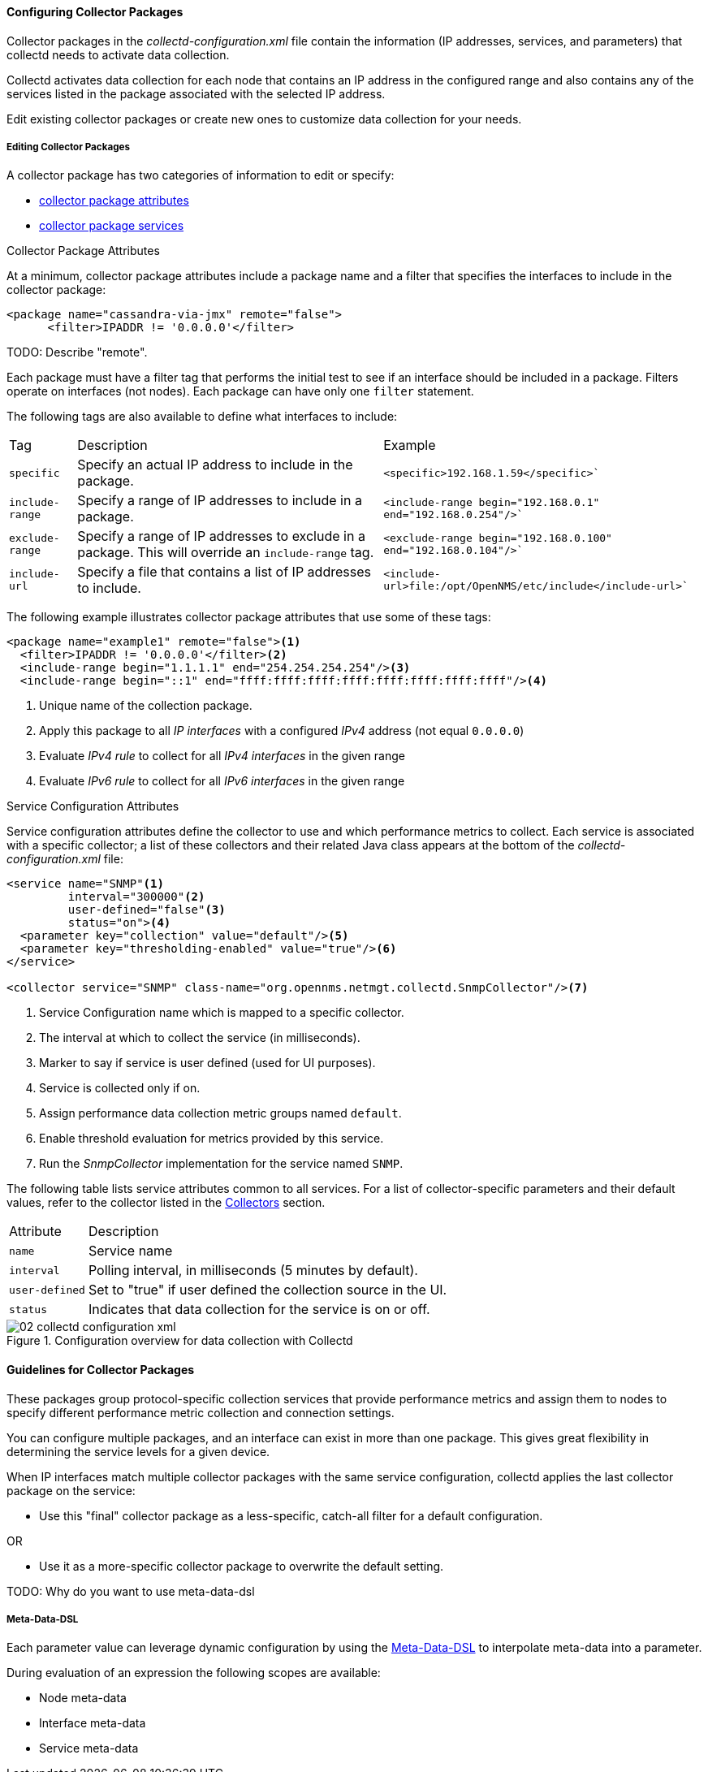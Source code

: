 
// Allow GitHub image rendering
:imagesdir: ../../images

[[ga-collectd-packages]]
==== Configuring Collector Packages

Collector packages in the _collectd-configuration.xml_ file contain the information (IP addresses, services, and parameters) that collectd needs to activate data collection. 

Collectd activates data collection for each node that contains an IP address in the configured range and also contains any of the services listed in the package associated with the selected IP address.

Edit existing collector packages or create new ones to customize data collection for your needs. 

[[ga-collector-package-edit]]
===== Editing Collector Packages

A collector package has two categories of information to edit or specify:

* <<ga-coll-pack-attribute,collector package attributes>>
* <<ga-collectd-packages-services, collector package services>>

[[ga-coll-pack-attribute]]
.Collector Package Attributes
At a minimum, collector package attributes include a package name and a filter that specifies the interfaces to include in the collector package:

[source, xml]
----
<package name="cassandra-via-jmx" remote="false">
      <filter>IPADDR != '0.0.0.0'</filter>
----
TODO: Describe "remote".

Each package must have a filter tag that performs the initial test to see if an interface should be included in a package. 
Filters operate on interfaces (not nodes).
Each package can have only one `filter` statement.

The following tags are also available to define what interfaces to include:

[options="autowidth"]
|===
|Tag|Description|Example
|`specific`| Specify an actual IP address to include in the package.|`<specific>192.168.1.59</specific>``
|`include-range`| Specify a range of IP addresses to include in a package.|`<include-range begin="192.168.0.1" end="192.168.0.254"/>``
|`exclude-range`| Specify a range of IP addresses to exclude in a package. 
This will override an `include-range` tag.| `<exclude-range begin="192.168.0.100" end="192.168.0.104"/>``
|`include-url`|Specify a file that contains a list of IP addresses to include.|`<include-url>file:/opt/OpenNMS/etc/include</include-url>``
|===

The following example illustrates collector package attributes that use some of these tags:
[source, xml]
----
<package name="example1" remote="false"><1>
  <filter>IPADDR != '0.0.0.0'</filter><2>
  <include-range begin="1.1.1.1" end="254.254.254.254"/><3>
  <include-range begin="::1" end="ffff:ffff:ffff:ffff:ffff:ffff:ffff:ffff"/><4>
----
<1> Unique name of the collection package.
<2> Apply this package to all _IP interfaces_ with a configured _IPv4_ address (not equal `0.0.0.0`)
<3> Evaluate _IPv4 rule_ to collect for all _IPv4 interfaces_ in the given range
<4> Evaluate _IPv6 rule_ to collect for all _IPv6 interfaces_ in the given range

[[ga-collectd-packages-services]]
.Service Configuration Attributes

Service configuration attributes define the collector to use and which performance metrics to collect.
Each service is associated with a specific collector; a list of these collectors and their related Java class appears at the bottom of the _collectd-configuration.xml_ file:

[source, xml]
----
<service name="SNMP"<1>
         interval="300000"<2>
         user-defined="false"<3>
         status="on"><4>
  <parameter key="collection" value="default"/><5>
  <parameter key="thresholding-enabled" value="true"/><6>
</service>

<collector service="SNMP" class-name="org.opennms.netmgt.collectd.SnmpCollector"/><7>
----
<1> Service Configuration name which is mapped to a specific collector.
<2> The interval at which to collect the service (in milliseconds).
<3> Marker to say if service is user defined (used for UI purposes).
<4> Service is collected only if on.
<5> Assign performance data collection metric groups named `default`.
<6> Enable threshold evaluation for metrics provided by this service.
<7> Run the _SnmpCollector_ implementation for the service named `SNMP`.

The following table lists service attributes common to all services.
For a list of collector-specific parameters and their default values, refer to the collector listed in the <<collectors.adoc, Collectors>> section. 

[options="autowidth"]
|===
|Attribute|Description
|`name`| Service name
|`interval`| Polling interval, in milliseconds (5 minutes by default).
|`user-defined`| Set to "true" if user defined the collection source in the UI.
|`status`|Indicates that data collection for the service is on or off. 
|===

[[ga-performance-management-collectd-configuration-xml]]
.Configuration overview for data collection with Collectd
image::performance-management/02_collectd-configuration-xml.png[]

==== Guidelines for Collector Packages

These packages group protocol-specific collection services that provide performance metrics and assign them to nodes to specify different performance metric collection and connection settings. 

You can configure multiple packages, and an interface can exist in more than one package.
This gives great flexibility in determining the service levels for a given device.

When IP interfaces match multiple collector packages with the same service configuration, collectd applies the last collector package on the service:

* Use this "final" collector package as a less-specific, catch-all filter for a default configuration.

OR

* Use it as a more-specific collector package to overwrite the default setting.


TODO: Why do you want to use meta-data-dsl

[[ga-collectd-packages-services-meta-data]]
===== Meta-Data-DSL
Each parameter value can leverage dynamic configuration by using the link:#ga-meta-data-dsl[Meta-Data-DSL] to interpolate meta-data into a parameter.

During evaluation of an expression the following scopes are available:

* Node meta-data
* Interface meta-data
* Service meta-data